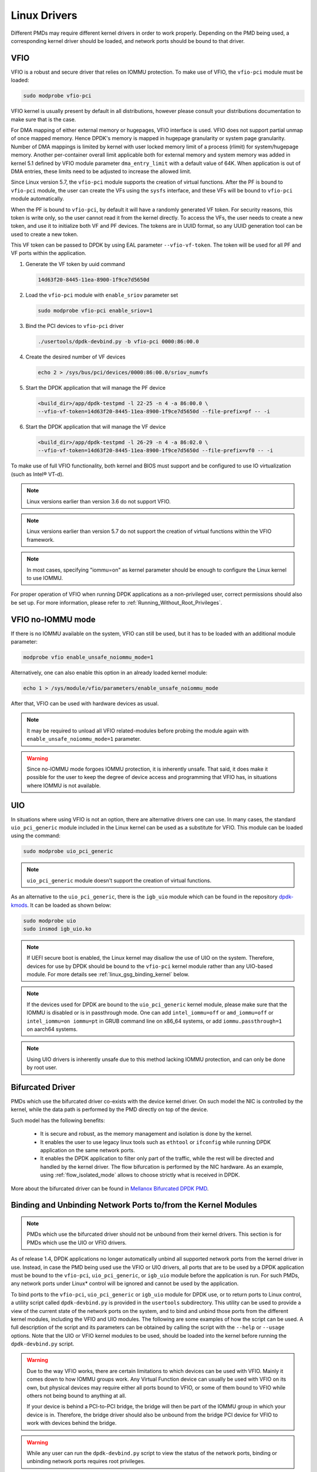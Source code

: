 ..  SPDX-License-Identifier: BSD-3-Clause
    Copyright(c) 2010-2015 Intel Corporation.
    Copyright 2017 Mellanox Technologies, Ltd
    All rights reserved.

.. _linux_gsg_linux_drivers:

Linux Drivers
=============

Different PMDs may require different kernel drivers in order to work properly.
Depending on the PMD being used, a corresponding kernel driver should be loaded,
and network ports should be bound to that driver.

VFIO
----

VFIO is a robust and secure driver that relies on IOMMU protection.
To make use of VFIO, the ``vfio-pci`` module must be loaded:

.. code-block:: console

    sudo modprobe vfio-pci

VFIO kernel is usually present by default in all distributions,
however please consult your distributions documentation to make sure that is the case.

For DMA mapping of either external memory or hugepages, VFIO interface is used.
VFIO does not support partial unmap of once mapped memory. Hence DPDK's memory is
mapped in hugepage granularity or system page granularity. Number of DMA
mappings is limited by kernel with user locked memory limit of a process (rlimit)
for system/hugepage memory. Another per-container overall limit applicable both
for external memory and system memory was added in kernel 5.1 defined by
VFIO module parameter ``dma_entry_limit`` with a default value of 64K.
When application is out of DMA entries, these limits need to be adjusted to
increase the allowed limit.

Since Linux version 5.7,
the ``vfio-pci`` module supports the creation of virtual functions.
After the PF is bound to ``vfio-pci`` module,
the user can create the VFs using the ``sysfs`` interface,
and these VFs will be bound to ``vfio-pci`` module automatically.

When the PF is bound to ``vfio-pci``,
by default it will have a randomly generated VF token.
For security reasons, this token is write only,
so the user cannot read it from the kernel directly.
To access the VFs, the user needs to create a new token,
and use it to initialize both VF and PF devices.
The tokens are in UUID format,
so any UUID generation tool can be used to create a new token.

This VF token can be passed to DPDK by using EAL parameter ``--vfio-vf-token``.
The token will be used for all PF and VF ports within the application.

#. Generate the VF token by uuid command

   .. code-block:: console

      14d63f20-8445-11ea-8900-1f9ce7d5650d

#. Load the ``vfio-pci`` module with ``enable_sriov`` parameter set

   .. code-block:: console

      sudo modprobe vfio-pci enable_sriov=1

#. Bind the PCI devices to ``vfio-pci`` driver

   .. code-block:: console

      ./usertools/dpdk-devbind.py -b vfio-pci 0000:86:00.0

#. Create the desired number of VF devices

   .. code-block:: console

      echo 2 > /sys/bus/pci/devices/0000:86:00.0/sriov_numvfs

#. Start the DPDK application that will manage the PF device

   .. code-block:: console

      <build_dir>/app/dpdk-testpmd -l 22-25 -n 4 -a 86:00.0 \
      --vfio-vf-token=14d63f20-8445-11ea-8900-1f9ce7d5650d --file-prefix=pf -- -i

#. Start the DPDK application that will manage the VF device

   .. code-block:: console

      <build_dir>/app/dpdk-testpmd -l 26-29 -n 4 -a 86:02.0 \
      --vfio-vf-token=14d63f20-8445-11ea-8900-1f9ce7d5650d --file-prefix=vf0 -- -i

To make use of full VFIO functionality,
both kernel and BIOS must support and be configured
to use IO virtualization (such as Intel® VT-d).

.. note::

   Linux versions earlier than version 3.6 do not support VFIO.

.. note::

   Linux versions earlier than version 5.7 do not support the creation of
   virtual functions within the VFIO framework.

.. note::

   In most cases, specifying "iommu=on" as kernel parameter should be enough to
   configure the Linux kernel to use IOMMU.

For proper operation of VFIO when running DPDK applications as a non-privileged user, correct permissions should also be set up.
For more information, please refer to :ref:`Running_Without_Root_Privileges`.

VFIO no-IOMMU mode
------------------

If there is no IOMMU available on the system, VFIO can still be used,
but it has to be loaded with an additional module parameter:

.. code-block:: console

   modprobe vfio enable_unsafe_noiommu_mode=1

Alternatively, one can also enable this option in an already loaded kernel module:

.. code-block:: console

   echo 1 > /sys/module/vfio/parameters/enable_unsafe_noiommu_mode

After that, VFIO can be used with hardware devices as usual.

.. note::

   It may be required to unload all VFIO related-modules before probing
   the module again with ``enable_unsafe_noiommu_mode=1`` parameter.

.. warning::

   Since no-IOMMU mode forgoes IOMMU protection, it is inherently unsafe.
   That said, it does make it possible for the user
   to keep the degree of device access and programming that VFIO has,
   in situations where IOMMU is not available.

UIO
---

In situations where using VFIO is not an option, there are alternative drivers one can use.
In many cases, the standard ``uio_pci_generic`` module included in the Linux kernel
can be used as a substitute for VFIO. This module can be loaded using the command:

.. code-block:: console

   sudo modprobe uio_pci_generic

.. note::

   ``uio_pci_generic`` module doesn't support the creation of virtual functions.

As an alternative to the ``uio_pci_generic``, there is the ``igb_uio`` module
which can be found in the repository `dpdk-kmods <http://git.dpdk.org/dpdk-kmods>`_.
It can be loaded as shown below:

.. code-block:: console

   sudo modprobe uio
   sudo insmod igb_uio.ko

.. note::

   If UEFI secure boot is enabled,
   the Linux kernel may disallow the use of UIO on the system.
   Therefore, devices for use by DPDK should be bound to the ``vfio-pci`` kernel module
   rather than any UIO-based module.
   For more details see :ref:`linux_gsg_binding_kernel` below.

.. note::

   If the devices used for DPDK are bound to the ``uio_pci_generic`` kernel module,
   please make sure that the IOMMU is disabled or is in passthrough mode.
   One can add ``intel_iommu=off`` or ``amd_iommu=off`` or ``intel_iommu=on iommu=pt``
   in GRUB command line on x86_64 systems,
   or add ``iommu.passthrough=1`` on aarch64 systems.

.. note::

   Using UIO drivers is inherently unsafe due to this method lacking IOMMU protection,
   and can only be done by root user.

.. _bifurcated_driver:

Bifurcated Driver
-----------------

PMDs which use the bifurcated driver co-exists with the device kernel driver.
On such model the NIC is controlled by the kernel, while the data
path is performed by the PMD directly on top of the device.

Such model has the following benefits:

 - It is secure and robust, as the memory management and isolation
   is done by the kernel.
 - It enables the user to use legacy linux tools such as ``ethtool`` or
   ``ifconfig`` while running DPDK application on the same network ports.
 - It enables the DPDK application to filter only part of the traffic,
   while the rest will be directed and handled by the kernel driver.
   The flow bifurcation is performed by the NIC hardware.
   As an example, using :ref:`flow_isolated_mode` allows to choose
   strictly what is received in DPDK.

More about the bifurcated driver can be found in
`Mellanox Bifurcated DPDK PMD
<https://www.dpdk.org/wp-content/uploads/sites/35/2016/10/Day02-Session04-RonyEfraim-Userspace2016.pdf>`__.

.. _linux_gsg_binding_kernel:

Binding and Unbinding Network Ports to/from the Kernel Modules
--------------------------------------------------------------

.. note::

   PMDs which use the bifurcated driver should not be unbound from their kernel drivers.
   This section is for PMDs which use the UIO or VFIO drivers.

As of release 1.4, DPDK applications no longer automatically unbind all supported network ports from the kernel driver in use.
Instead, in case the PMD being used use the VFIO or UIO drivers,
all ports that are to be used by a DPDK application must be bound to
the ``vfio-pci``, ``uio_pci_generic``, or ``igb_uio`` module
before the application is run.
For such PMDs, any network ports under Linux* control will be ignored and cannot be used by the application.

To bind ports to the ``vfio-pci``, ``uio_pci_generic`` or ``igb_uio`` module
for DPDK use, or to return ports to Linux control,
a utility script called ``dpdk-devbind.py`` is provided in the ``usertools`` subdirectory.
This utility can be used to provide a view of the current state of the network ports on the system,
and to bind and unbind those ports from the different kernel modules,
including the VFIO and UIO modules.
The following are some examples of how the script can be used.
A full description of the script and its parameters can be obtained
by calling the script with the ``--help`` or ``--usage`` options.
Note that the UIO or VFIO kernel modules to be used,
should be loaded into the kernel before running the ``dpdk-devbind.py`` script.

.. warning::

   Due to the way VFIO works, there are certain limitations
   to which devices can be used with VFIO.
   Mainly it comes down to how IOMMU groups work.
   Any Virtual Function device can usually be used with VFIO on its own,
   but physical devices may require either all ports bound to VFIO,
   or some of them bound to VFIO while others not being bound to anything at all.

   If your device is behind a PCI-to-PCI bridge,
   the bridge will then be part of the IOMMU group in which your device is in.
   Therefore, the bridge driver should also be unbound from the bridge PCI device
   for VFIO to work with devices behind the bridge.

.. warning::

   While any user can run the ``dpdk-devbind.py`` script
   to view the status of the network ports,
   binding or unbinding network ports requires root privileges.

To see the status of all network ports on the system:

.. code-block:: console

    ./usertools/dpdk-devbind.py --status

    Network devices using DPDK-compatible driver
    ============================================
    0000:82:00.0 '82599EB 10-GbE NIC' drv=uio_pci_generic unused=ixgbe
    0000:82:00.1 '82599EB 10-GbE NIC' drv=uio_pci_generic unused=ixgbe

    Network devices using kernel driver
    ===================================
    0000:04:00.0 'I350 1-GbE NIC' if=em0  drv=igb unused=uio_pci_generic *Active*
    0000:04:00.1 'I350 1-GbE NIC' if=eth1 drv=igb unused=uio_pci_generic
    0000:04:00.2 'I350 1-GbE NIC' if=eth2 drv=igb unused=uio_pci_generic
    0000:04:00.3 'I350 1-GbE NIC' if=eth3 drv=igb unused=uio_pci_generic

    Other network devices
    =====================
    <none>

To bind device ``eth1``,``04:00.1``, to the ``uio_pci_generic`` driver:

.. code-block:: console

    ./usertools/dpdk-devbind.py --bind=uio_pci_generic 04:00.1

or, alternatively,

.. code-block:: console

    ./usertools/dpdk-devbind.py --bind=uio_pci_generic eth1

To restore device ``82:00.0`` to its original kernel binding:

.. code-block:: console

    ./usertools/dpdk-devbind.py --bind=ixgbe 82:00.0

Troubleshooting VFIO
--------------------

In certain situations, using ``dpdk-devbind.py`` script
to bind a device to VFIO driver may fail.
The first place to check is the kernel messages:

.. code-block:: console

   dmesg | tail
   ...
   [ 1297.875090] vfio-pci: probe of 0000:31:00.0 failed with error -22
   ...

In most cases, the ``error -22`` indicates that the VFIO subsystem
could not be enabled because there is no IOMMU support.

To check whether the kernel has been booted with correct parameters,
one can check the kernel command-line:

.. code-block:: console

   cat /proc/cmdline

Please refer to earlier sections on how to configure kernel parameters
correctly for your system.

If the kernel is configured correctly, one also has to make sure that
the BIOS configuration has virtualization features (such as Intel® VT-d).
There is no standard way to check if the platform is configured correctly,
so please check with your platform documentation to see if it has such features,
and how to enable them.

In certain distributions, default kernel configuration is such that
the no-IOMMU mode is disabled altogether at compile time.
This can be checked in the boot configuration of your system:

.. code-block:: console

   cat /boot/config-$(uname -r) | grep NOIOMMU
   # CONFIG_VFIO_NOIOMMU is not set

If ``CONFIG_VFIO_NOIOMMU`` is not enabled in the kernel configuration,
VFIO driver will not support the no-IOMMU mode,
and other alternatives (such as UIO drivers) will have to be used.
